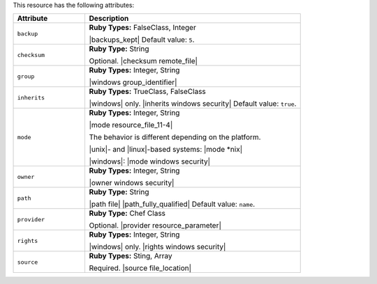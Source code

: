 .. The contents of this file are included in multiple topics.
.. This file should not be changed in a way that hinders its ability to appear in multiple documentation sets.

This resource has the following attributes:

.. list-table::
   :widths: 150 450
   :header-rows: 1

   * - Attribute
     - Description
   * - ``backup``
     - **Ruby Types:** FalseClass, Integer

       |backups_kept| Default value: ``5``.
   * - ``checksum``
     - **Ruby Type:** String

       Optional. |checksum remote_file|
   * - ``group``
     - **Ruby Types:** Integer, String

       |windows group_identifier|
   * - ``inherits``
     - **Ruby Types:** TrueClass, FalseClass

       |windows| only. |inherits windows security| Default value: ``true``.
   * - ``mode``
     - **Ruby Types:** Integer, String

       |mode resource_file_11-4|
       
       The behavior is different depending on the platform.
       
       |unix|- and |linux|-based systems: |mode *nix|
       
       |windows|: |mode windows security|
   * - ``owner``
     - **Ruby Types:** Integer, String

       |owner windows security|
   * - ``path``
     - **Ruby Type:** String

       |path file| |path_fully_qualified| Default value: ``name``.
   * - ``provider``
     - **Ruby Type:** Chef Class

       Optional. |provider resource_parameter|
   * - ``rights``
     - **Ruby Types:** Integer, String

       |windows| only. |rights windows security|
   * - ``source``
     - **Ruby Types:** Sting, Array

       Required. |source file_location|
